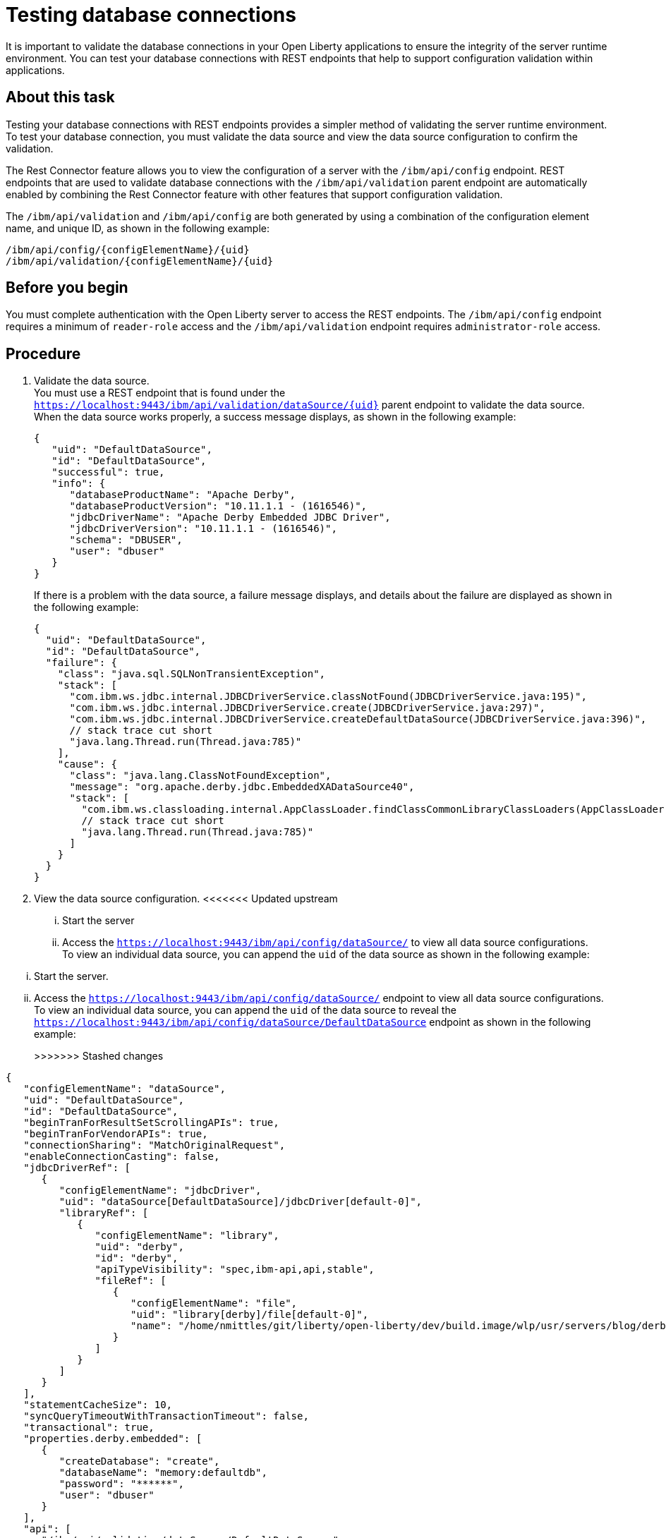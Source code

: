// Copyright (c) 2020 IBM Corporation and others.
// Licensed under Creative Commons Attribution-NoDerivatives
// 4.0 International (CC BY-ND 4.0)
//   https://creativecommons.org/licenses/by-nd/4.0/
//
// Contributors:
//     IBM Corporation
//
:seo-description:
:page-layout: general-reference
:page-type: general
:seo-title: Testing database connections - OpenLiberty.io
= Testing database connections

It is important to validate the database connections in your Open Liberty applications to ensure the integrity of the server runtime environment. You can test your database connections with REST endpoints that help to support configuration validation within applications.

== About this task

Testing your database connections with REST endpoints provides a simpler method of validating the server runtime environment. To test your database connection, you must validate the data source and view the data source configuration to confirm the validation.

The Rest Connector feature allows you to view the configuration of a server with the `/ibm/api/config` endpoint. REST endpoints that are used to validate database connections with the `/ibm/api/validation` parent endpoint are automatically enabled by combining the Rest Connector feature with other features that support configuration validation.

The `/ibm/api/validation` and `/ibm/api/config` are both generated by using a combination of the configuration element name, and unique ID, as shown in the following example:
----
/ibm/api/config/{configElementName}/{uid}
/ibm/api/validation/{configElementName}/{uid}
----

== Before you begin

You must complete authentication with the Open Liberty server to access the REST endpoints. The `/ibm/api/config` endpoint requires a minimum of `reader-role` access and the `/ibm/api/validation` endpoint requires `administrator-role` access.


== Procedure

. Validate the data source. +
You must use a REST endpoint that is found under the `https://localhost:9443/ibm/api/validation/dataSource/{uid}` parent endpoint to validate the data source. +
When the data source works properly, a success message displays, as shown in the following example:
+
----
{
   "uid": "DefaultDataSource",
   "id": "DefaultDataSource",
   "successful": true,
   "info": {
      "databaseProductName": "Apache Derby",
      "databaseProductVersion": "10.11.1.1 - (1616546)",
      "jdbcDriverName": "Apache Derby Embedded JDBC Driver",
      "jdbcDriverVersion": "10.11.1.1 - (1616546)",
      "schema": "DBUSER",
      "user": "dbuser"
   }
}
----
+
If there is a problem with the data source, a failure message displays, and details about the failure are displayed as shown in the following example:
+
----
{
  "uid": "DefaultDataSource",
  "id": "DefaultDataSource",
  "failure": {
    "class": "java.sql.SQLNonTransientException",
    "stack": [
      "com.ibm.ws.jdbc.internal.JDBCDriverService.classNotFound(JDBCDriverService.java:195)",
      "com.ibm.ws.jdbc.internal.JDBCDriverService.create(JDBCDriverService.java:297)",
      "com.ibm.ws.jdbc.internal.JDBCDriverService.createDefaultDataSource(JDBCDriverService.java:396)",
      // stack trace cut short
      "java.lang.Thread.run(Thread.java:785)"
    ],
    "cause": {
      "class": "java.lang.ClassNotFoundException",
      "message": "org.apache.derby.jdbc.EmbeddedXADataSource40",
      "stack": [
        "com.ibm.ws.classloading.internal.AppClassLoader.findClassCommonLibraryClassLoaders(AppClassLoader.java:499)",
        // stack trace cut short
        "java.lang.Thread.run(Thread.java:785)"
      ]
    }
  }
}
----

. View the data source configuration.
<<<<<<< Updated upstream
... Start the server
... Access the `https://localhost:9443/ibm/api/config/dataSource/` to view all data source configurations. +
To view an individual data source, you can append the `uid` of the data source as shown in the following example:
=======
... Start the server.
... Access the `https://localhost:9443/ibm/api/config/dataSource/` endpoint to view all data source configurations. +
To view an individual data source, you can append the `uid` of the data source to reveal the `https://localhost:9443/ibm/api/config/dataSource/DefaultDataSource` endpoint as shown in the following example:
+
>>>>>>> Stashed changes
----
{
   "configElementName": "dataSource",
   "uid": "DefaultDataSource",
   "id": "DefaultDataSource",
   "beginTranForResultSetScrollingAPIs": true,
   "beginTranForVendorAPIs": true,
   "connectionSharing": "MatchOriginalRequest",
   "enableConnectionCasting": false,
   "jdbcDriverRef": [
      {
         "configElementName": "jdbcDriver",
         "uid": "dataSource[DefaultDataSource]/jdbcDriver[default-0]",
         "libraryRef": [
            {
               "configElementName": "library",
               "uid": "derby",
               "id": "derby",
               "apiTypeVisibility": "spec,ibm-api,api,stable",
               "fileRef": [
                  {
                     "configElementName": "file",
                     "uid": "library[derby]/file[default-0]",
                     "name": "/home/nmittles/git/liberty/open-liberty/dev/build.image/wlp/usr/servers/blog/derby/derby.jar"
                  }
               ]
            }
         ]
      }
   ],
   "statementCacheSize": 10,
   "syncQueryTimeoutWithTransactionTimeout": false,
   "transactional": true,
   "properties.derby.embedded": [
      {
         "createDatabase": "create",
         "databaseName": "memory:defaultdb",
         "password": "******",
         "user": "dbuser"
      }
   ],
   "api": [
      "/ibm/api/validation/dataSource/DefaultDataSource"
   ]
}
----


